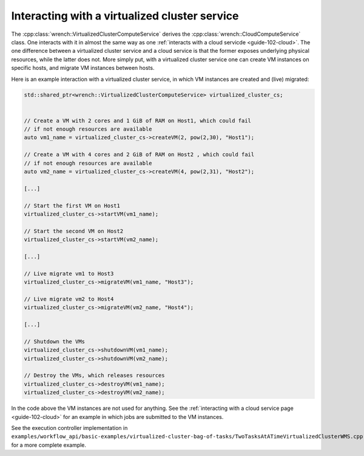 .. _guide-102-virtualizedcluster:

Interacting with a virtualized cluster service
==============================================

The :cpp:class:`wrench::VirtualizedClusterComputeService` derives the
:cpp:class:`wrench::CloudComputeService` class. One interacts with it in almost
the same way as one :ref:`interacts with a cloud
servicde <guide-102-cloud>`. The one difference between a
virtualized cluster service and a cloud service is that the former
exposes underlying physical resources, while the latter does not. More
simply put, with a virtualized cluster service one can create VM
instances on specific hosts, and migrate VM instances between hosts.

Here is an example interaction with a virtualized cluster service, in
which VM instances are created and (live) migrated:

.. code:: cpp

   std::shared_ptr<wrench::VirtualizedClusterComputeService> virtualized_cluster_cs;


   // Create a VM with 2 cores and 1 GiB of RAM on Host1, which could fail
   // if not enough resources are available
   auto vm1_name = virtualized_cluster_cs->createVM(2, pow(2,30), "Host1");

   // Create a VM with 4 cores and 2 GiB of RAM on Host2 , which could fail
   // if not enough resources are available
   auto vm2_name = virtualized_cluster_cs->createVM(4, pow(2,31), "Host2");

   [...]

   // Start the first VM on Host1
   virtualized_cluster_cs->startVM(vm1_name);

   // Start the second VM on Host2
   virtualized_cluster_cs->startVM(vm2_name);

   [...]

   // Live migrate vm1 to Host3
   virtualized_cluster_cs->migrateVM(vm1_name, "Host3");

   // Live migrate vm2 to Host4
   virtualized_cluster_cs->migrateVM(vm2_name, "Host4");

   [...]

   // Shutdown the VMs
   virtualized_cluster_cs->shutdownVM(vm1_name);
   virtualized_cluster_cs->shutdownVM(vm2_name);

   // Destroy the VMs, which releases resources
   virtualized_cluster_cs->destroyVM(vm1_name);
   virtualized_cluster_cs->destroyVM(vm2_name);

In the code above the VM instances are not used for anything. See the
:ref:`interacting with a cloud service page <guide-102-cloud>` for
an example in which jobs are submitted to the VM instances.

See the execution controller implementation in
``examples/workflow_api/basic-examples/virtualized-cluster-bag-of-tasks/TwoTasksAtATimeVirtualizedClusterWMS.cpp``
for a more complete example.
